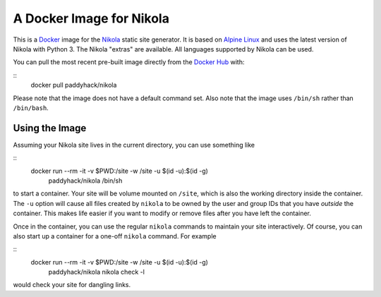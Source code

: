A Docker Image for Nikola
=========================

This is a `Docker`_ image for the `Nikola`_ static site generator.  It
is based on `Alpine Linux`_ and uses the latest version of Nikola with
Python 3.  The Nikola "extras" are available.  All languages supported
by Nikola can be used.

You can pull the most recent pre-built image directly from the `Docker
Hub`_ with:

::
   docker pull paddyhack/nikola

Please note that the image does not have a default command set.  Also
note that the image uses ``/bin/sh`` rather than ``/bin/bash``.


Using the Image
---------------

Assuming your Nikola site lives in the current directory, you can use
something like

::
   docker run --rm -it -v $PWD:/site -w /site -u $(id -u):$(id -g) \
       paddyhack/nikola /bin/sh

to start a container.  Your site will be volume mounted on ``/site``,
which is also the working directory inside the container.  The ``-u``
option will cause all files created by ``nikola`` to be owned by the
user and group IDs that you have *outside* the container.  This makes
life easier if you want to modify or remove files after you have left
the container.

Once in the container, you can use the regular ``nikola`` commands to
maintain your site interactively.  Of course, you can also start up a
container for a one-off ``nikola`` command.  For example

::
   docker run --rm -it -v $PWD:/site -w /site -u $(id -u):$(id -g) \
       paddyhack/nikola nikola check -l

would check your site for dangling links.


.. _Alpine Linux: https://alpinelinux.org/
.. _Docker: https://www.docker.com/
.. _Docker Hub: https://hub.docker.com/
.. _Nikola: https://getnikola.com/
